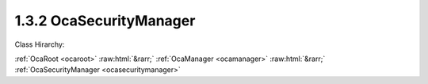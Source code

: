 .. _ocasecuritymanager:

1.3.2  OcaSecurityManager
=========================

Class Hirarchy:

:ref:`OcaRoot <ocaroot>` :raw:html:`&rarr;` :ref:`OcaManager <ocamanager>` :raw:html:`&rarr;` :ref:`OcaSecurityManager <ocasecuritymanager>` 

.. cpp:class:: OcaSecurityManager: OcaManager

    Manager that collects and controls security settings (including security keys).  
    
     - Must be instantiated in every device that supports secure control and monitoring; otherwise, is optional.
     
    
     - May be instantiated at most once in any device.
     
    
     - If instantiated, object number must be 2.
     

    **Properties**:

    .. _ocasecuritymanager_classid:

    .. cpp:member:: static const OcaClassID ClassID = "1.3.2"

        Number that uniquely identifies the class. Note that this differs from the object number, which identifies the instantiated object. This property is an override of the  **OcaRoot** property.

        This property has id ``3.1``.

    .. _ocasecuritymanager_classversion:

    .. cpp:member:: static const OcaClassVersionNumber ClassVersion = 2

        Identifies the interface version of the class. Any change to the class definition leads to a higher class version. This property is an override of the  **OcaRoot** property.

        This property has id ``3.2``.

    .. _ocasecuritymanager_securecontroldata:

    .. cpp:member:: OcaBoolean secureControlData

        Indicates whether the OCA control data in the system is secured.

        This property has id ``3.1``.

    Properties inherited from :ref:`OcaRoot <OcaRoot>`:
    
    - :cpp:texpr:`OcaONo` :ref:`OcaRoot::ObjectNumber <OcaRoot_ObjectNumber>`
    
    - :cpp:texpr:`OcaBoolean` :ref:`OcaRoot::Lockable <OcaRoot_Lockable>`
    
    - :cpp:texpr:`OcaString` :ref:`OcaRoot::Role <OcaRoot_Role>`
    
    

    **Methods**:

    .. _ocasecuritymanager_addpresharedkey:

    .. cpp:function:: OcaStatus AddPreSharedKey(OcaString identity, OcaBlob key)

        Adds a pre-shared key (identified by the passed identity) to the device. By having multiple PSKs the device is able to participate in multiple secure systems. Note that adding a PSK over the network will only work if the controller has a secure connection to the device and control security has been turned on. If this is not the case the method will return DeviceError.

        This method has id ``3.4``.

        :param OcaString identity: Input parameter.
        :param OcaBlob key: Input parameter.

    .. _ocasecuritymanager_changepresharedkey:

    .. cpp:function:: OcaStatus ChangePreSharedKey(OcaString identity, OcaBlob newKey)

        Changes the pre-shared key identified by the passed identity. Note that changing a PSK over the network will only work if the controller has a secure connection to the device and control security has been turned on. If this is not the case the method will return DeviceError.

        This method has id ``3.3``.

        :param OcaString identity: Input parameter.
        :param OcaBlob newKey: Input parameter.

    .. _ocasecuritymanager_deletepresharedkey:

    .. cpp:function:: OcaStatus DeletePreSharedKey(OcaString identity)

        Deletes a pre-shared key (identified by the passed identity) on the device. After deleting the pre-shared key the device will no longer be able to participate in the secure system that uses the PSK. Note that deleting a PSK over the network will only work if the controller has a secure connection to the device and control security has been turned on. If this is not the case the method will return DeviceError.

        This method has id ``3.5``.

        :param OcaString identity: Input parameter.

    .. _ocasecuritymanager_disablecontrolsecurity:

    .. cpp:function:: OcaStatus DisableControlSecurity()

        Disables security of control data (OCA messages). After calling this method all OCA messages can be sent and received both on insecure and secure connections. The return value indicates whether the operation succeeded. If the operation fails security is not disabled.

        This method has id ``3.2``.


    .. _ocasecuritymanager_enablecontrolsecurity:

    .. cpp:function:: OcaStatus EnableControlSecurity()

        Enables security of control data (OCA messages). After calling this method all OCA messages are sent and received using a secure connection. The return value indicates whether the operation succeeded. If the operation fails security is not enabled.

        This method has id ``3.1``.



    Methods inherited from :ref:`OcaRoot <OcaRoot>`:
    
    - :ref:`OcaRoot::GetClassIdentification(ClassIdentification) <OcaRoot_GetClassIdentification>`
    
    - :ref:`OcaRoot::GetLockable(lockable) <OcaRoot_GetLockable>`
    
    - :ref:`OcaRoot::LockTotal() <OcaRoot_LockTotal>`
    
    - :ref:`OcaRoot::Unlock() <OcaRoot_Unlock>`
    
    - :ref:`OcaRoot::GetRole(Role) <OcaRoot_GetRole>`
    
    - :ref:`OcaRoot::LockReadonly() <OcaRoot_LockReadonly>`
    
    


